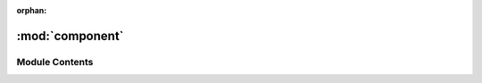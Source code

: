 :orphan:

:mod:`component`
================

.. py:module:: component

.. autoapi-nested-parse::

   ..
       /------------------------------------------------------------------------------    |                 -- FACADE TECHNOLOGIES INC.  CONFIDENTIAL --                 |
       |------------------------------------------------------------------------------|
       |                                                                              |
       |    Copyright [2019] Facade Technologies Inc.                                 |
       |    All Rights Reserved.                                                      |
       |                                                                              |
       | NOTICE:  All information contained herein is, and remains the property of    |
       | Facade Technologies Inc. and its suppliers if any.  The intellectual and     |
       | and technical concepts contained herein are proprietary to Facade            |
       | Technologies Inc. and its suppliers and may be covered by U.S. and Foreign   |
       | Patents, patents in process, and are protected by trade secret or copyright  |
       | law.  Dissemination of this information or reproduction of this material is  |
       | strictly forbidden unless prior written permission is obtained from Facade   |
       | Technologies Inc.                                                            |
       |                                                                              |
       \------------------------------------------------------------------------------/

   This module contains the Component class.



Module Contents
---------------


.. py:class:: Component(tguim: TargetGuiModel, parent: Component = None, superToken: SuperToken = None, createGraphics: ComponentGraphics = True)

   Bases: :class:`data.entity.Entity`
   .. inheritance-diagram:: component.Component

   This class models an individual GUI component in the target gui.
   Components are organized in a tree in the TargetGuiModel class.

   Constructs a Component object.

   :param tguim: The TargetGuiModel that the component belongs to.
   :type tguim: TargetGuiModel
   :param parent: The parent component in the component tree.
   :type parent: Component
   :param superToken: The SuperToken associated with the new Component
   :type superToken: SuperToken
   :param createGraphics: if True, graphics will be created. If not, they won't
   :type createGraphics: bool

   .. method:: createGraphics(self)


      Create the graphics for the component

      :return: None
      :rtype: NoneType


   .. method:: getSuperToken(self)


      Gets the component's SuperToken

      :return: The component's SuperToken
      :rtype: SuperToken


   .. method:: getSrcVisibilityBehaviors(self)


      Gets all the visibility behaviors coming out from this component

      :return: The list of all the visibility behaviors coming out from this component
      :rtype: List of VisibilityBehavior


   .. method:: getDestVisibilityBehaviors(self)


      Gets all the visibility behaviors coming into this component

      :return: The list of all the visibility behaviors coming into this component
      :rtype: List of VisibilityBehavior


   .. method:: getModel(self)


      Gets the target GUI model that this component belongs to.

      :return: the target GUI model that this component belongs to.
      :rtype: TargetGuiModel


   .. method:: getChildren(self)


      Gets a list of the component's children components.

      :return: A list of the component's children components.
      :rtype: list


   .. method:: getSiblings(self)


      Gets a list of the component's sibling components, including itself.

      :return: A list of the component's sibling components, including itself.
      :rtype: list


   .. method:: childCount(self)


      Gets the number of child components the component has.

      :return: The number of child components the component has.
      :rtype: int


   .. method:: getParent(self)


      Gets the component's parent component.

      :return: The component's parent component.
      :rtype: Component


   .. method:: getParentGraphicsItem(self)


      Gets the parent component's graphics item if it exists.

      :return: The parent component's graphics item or None
      :rtype: ComponentGraphics or None


   .. method:: getPathFromRoot(self)


      Gets the path in the tree to the component from the root.
      The path is a list of 2-element tuples where the first element is a component,
      and the second element is the position of that component amongst its siblings.

      :return: The path to the component from the root.
      :rtype: list


   .. method:: getGraphicsItem(self)


      Gets the associated graphics item used to display the component.

      :return: The graphics item used to display the component.
      :rtype: ComponentGraphics


   .. method:: getNthChild(self, n: int)


      Gets the Nth child component of the component.

      :param n: The nth index into the component's list of children
      :type n: int
      :return: The nth child of the component. None if index out of range
      :rtype: Component


   .. method:: getNumDescendants(self)


      Gets the number of components descended from this component in the tree.

      :return: The number of descendant components.
      :rtype: int


   .. method:: getMaxDepth(self, curDepth: int = 1)


      Gets How many levels deep the tree goes below the component.

      :param curDepth: The level in the tree the component is at. (Root=1)
      :type: curDepth: int
      :return: How many levels deep the tree goes below the component.
      :rtype: int


   .. method:: getPositionInSiblings(self)


      Gets the index of itself in its parent's children list.

      :return: the index of itself in its parent's children list.
      :rtype: int


   .. method:: addChild(self, child, pos=0)


      Adds a given component to the list of children components.

      :param child: A component object to be added to the children list.
      :type child: Component
      :param pos: Optionally position the child in children list. default=0
      :type pos: int
      :return: None
      :rtype: NoneType


   .. method:: remove(self)



   .. method:: addDestVisibilityBehavior(self, newVisBehavior: VisibilityBehavior)


      Adds a given visibility behavior (VB) to the list of "Destination" visibility behaviors.
      This component is the destination for the VB.

      :param newVisBehavior: The VisibilityBehavior that affects the visibility of this component.
      :type newVisBehavior: VisibilityBehavior
      :return: None
      :rtype: NoneType


   .. method:: removeDestVisibilityBehavior(self, visBehavior: VisibilityBehavior)


      Removes a given visibility behavior (VB) from the list of "Destination" visibility behaviors.
      This component is the destination for the VB.

      :param visBehavior: The VisibilityBehavior that affects the visibility of this component.
      :type visBehavior: VisibilityBehavior
      :return: None
      :rtype: NoneType


   .. method:: addSrcVisibilityBehavior(self, newVisBehavior: VisibilityBehavior)


      Adds a given visibility behavior (VB) to the list of "Source" visibility behaviors.
      "Source" VBs are VBs coming out from this component.

      :param newVisBehavior: The VisibilityBehavior that is triggered by ('coming out from') this component.
      :type newVisBehavior: VisibilityBehavior
      :return: None
      :rtype: NoneType


   .. method:: removeSrcVisibilityBehavior(self, visBehavior: VisibilityBehavior)


      removes a given visibility behavior (VB) from the list of "Source" visibility behaviors.
      "Source" VBs are VBs coming out from this component.

      :param visBehavior: The VisibilityBehavior that is triggered by ('coming out from') this component.
      :type visBehavior: VisibilityBehavior
      :return: None
      :rtype: NoneType


   .. method:: __repr__(self)


      Returns the component's id as a string.

      :return: The component's id as a string.
      :rtype: str


   .. method:: asDict(self)


      Get a dictionary representation of the component.

      NOTE: this is not just a getter of the __dict__ attribute.

      :return: The dictionary representation of the object.
      :rtype: dict


   .. method:: fromDict(d: dict, tguim: TargetGuiModel)
      :staticmethod:


      Creates a Component from a dictionary.

      The created component isn't "complete" because it only holds the IDs of other components
      and visibility behaviors. Outside of this function, the references are completed. The
      children references are not set here because they need to be set one at a time while the
      graphics items are being created.

      :param d: The dictionary that represents the Component.
      :type d: dict
      :param tguim: The target GUI model to add the component to
      :type tguim: TargetGuiModel
      :return: The Component object that was constructed from the dictionary
      :rtype: Component



